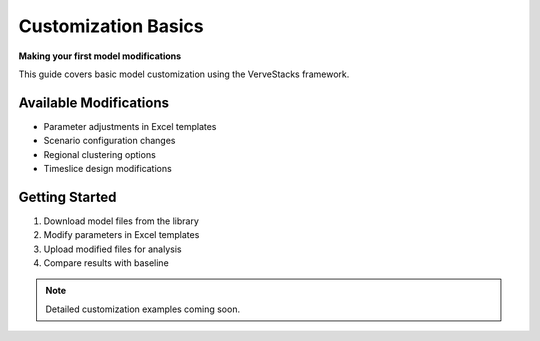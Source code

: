 ====================
Customization Basics
====================

**Making your first model modifications**

This guide covers basic model customization using the VerveStacks framework.

Available Modifications
=======================

- Parameter adjustments in Excel templates
- Scenario configuration changes
- Regional clustering options
- Timeslice design modifications

Getting Started
===============

1. Download model files from the library
2. Modify parameters in Excel templates
3. Upload modified files for analysis
4. Compare results with baseline

.. note::
   Detailed customization examples coming soon.
